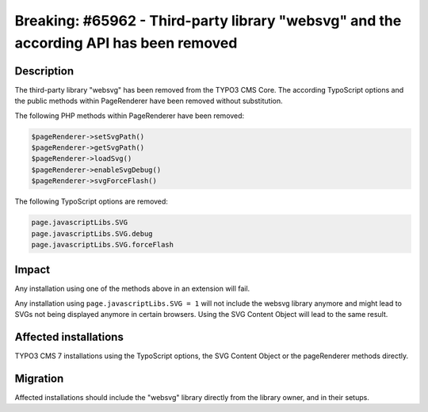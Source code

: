 ======================================================================================
Breaking: #65962 - Third-party library "websvg" and the according API has been removed
======================================================================================

Description
===========

The third-party library "websvg" has been removed from the TYPO3 CMS Core. The according TypoScript options and
the public methods within PageRenderer have been removed without substitution.

The following PHP methods within PageRenderer have been removed:

.. code-block:: php

	$pageRenderer->setSvgPath()
	$pageRenderer->getSvgPath()
	$pageRenderer->loadSvg()
	$pageRenderer->enableSvgDebug()
	$pageRenderer->svgForceFlash()

The following TypoScript options are removed:

.. code-block:: ts

	page.javascriptLibs.SVG
	page.javascriptLibs.SVG.debug
	page.javascriptLibs.SVG.forceFlash


Impact
======

Any installation using one of the methods above in an extension will fail.

Any installation using ``page.javascriptLibs.SVG = 1`` will not include the websvg library anymore and might lead
to SVGs not being displayed anymore in certain browsers. Using the SVG Content Object will lead to the same result.


Affected installations
======================

TYPO3 CMS 7 installations using the TypoScript options, the SVG Content Object or the pageRenderer methods directly.


Migration
=========

Affected installations should include the "websvg" library directly from the library owner, and in their setups.
